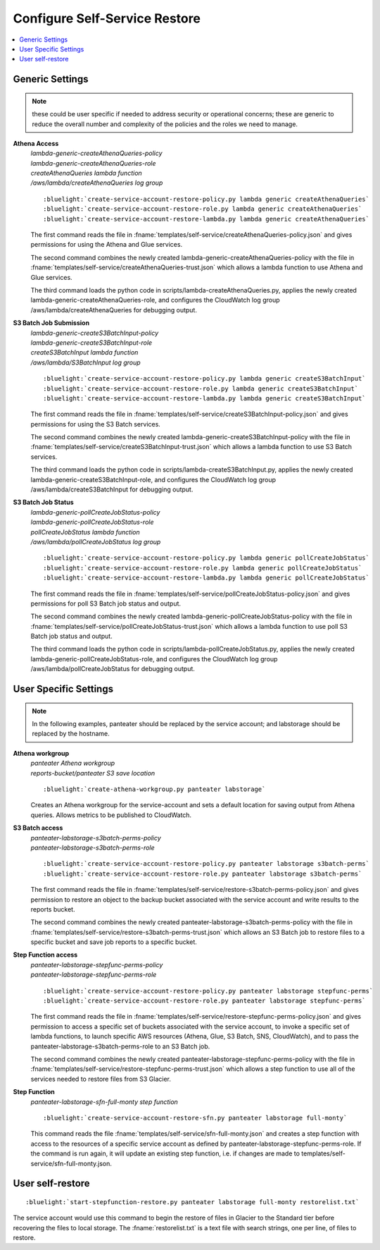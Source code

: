 .. _Configure Self-Service Restore:

Configure Self-Service Restore
==============================

.. contents::
    :local:

Generic Settings
----------------

.. note::
    these could be user specific if needed to address security or operational concerns;
    these are generic to reduce the overall number and complexity of the policies and 
    the roles we need to manage.

**Athena Access**
  |  *lambda-generic-createAthenaQueries-policy*
  |  *lambda-generic-createAthenaQueries-role*
  |  *createAthenaQueries lambda function*
  |  */aws/lambda/createAthenaQueries log group*

  .. parsed-literal::
     :bluelight:`create-service-account-restore-policy.py lambda generic createAthenaQueries`
     :bluelight:`create-service-account-restore-role.py lambda generic createAthenaQueries`
     :bluelight:`create-service-account-restore-lambda.py lambda generic createAthenaQueries`

  The first command reads the file in :fname:`templates/self-service/createAthenaQueries-policy.json` and gives
  permissions for using the Athena and Glue services.

  The second command combines the newly created lambda-generic-createAthenaQueries-policy with the file in
  :fname:`templates/self-service/createAthenaQueries-trust.json` which allows a lambda function to
  use Athena and Glue services.

  The third command loads the python code in scripts/lambda-createAthenaQueries.py, applies the newly
  created lambda-generic-createAthenaQueries-role, and configures the CloudWatch log group
  /aws/lambda/createAthenaQueries for debugging output.

**S3 Batch Job Submission**
  |  *lambda-generic-createS3BatchInput-policy*
  |  *lambda-generic-createS3BatchInput-role*
  |  *createS3BatchInput lambda function*
  |  */aws/lambda/S3BatchInput log group*

  .. parsed-literal::
     :bluelight:`create-service-account-restore-policy.py lambda generic createS3BatchInput`
     :bluelight:`create-service-account-restore-role.py lambda generic createS3BatchInput`
     :bluelight:`create-service-account-restore-lambda.py lambda generic createS3BatchInput`

  The first command reads the file in :fname:`templates/self-service/createS3BatchInput-policy.json` and gives
  permissions for using the S3 Batch services.

  The second command combines the newly created lambda-generic-createS3BatchInput-policy with the file in
  :fname:`templates/self-service/createS3BatchInput-trust.json` which allows a lambda function to
  use S3 Batch services.

  The third command loads the python code in scripts/lambda-createS3BatchInput.py, applies the newly
  created lambda-generic-createS3BatchInput-role, and configures the CloudWatch log group
  /aws/lambda/createS3BatchInput for debugging output.

**S3 Batch Job Status**
  |  *lambda-generic-pollCreateJobStatus-policy*
  |  *lambda-generic-pollCreateJobStatus-role*
  |  *pollCreateJobStatus lambda function*
  |  */aws/lambda/pollCreateJobStatus log group*

  .. parsed-literal::
     :bluelight:`create-service-account-restore-policy.py lambda generic pollCreateJobStatus`
     :bluelight:`create-service-account-restore-role.py lambda generic pollCreateJobStatus`
     :bluelight:`create-service-account-restore-lambda.py lambda generic pollCreateJobStatus`

  The first command reads the file in :fname:`templates/self-service/pollCreateJobStatus-policy.json` and gives
  permissions for poll S3 Batch job status and output.

  The second command combines the newly created lambda-generic-pollCreateJobStatus-policy with the file in
  :fname:`templates/self-service/pollCreateJobStatus-trust.json` which allows a lambda function to
  use poll S3 Batch job status and output.

  The third command loads the python code in scripts/lambda-pollCreateJobStatus.py, applies the newly
  created lambda-generic-pollCreateJobStatus-role, and configures the CloudWatch log group
  /aws/lambda/pollCreateJobStatus for debugging output.

User Specific Settings
----------------------

.. note::
  In the following examples, panteater should be replaced by the service account; and
  labstorage should be replaced by the hostname.

**Athena workgroup**
  | *panteater Athena workgroup*
  | *reports-bucket/panteater S3 save location*

  .. parsed-literal::
     :bluelight:`create-athena-workgroup.py panteater labstorage`

  Creates an Athena workgroup for the service-account and sets a default location for saving
  output from Athena queries.  Allows metrics to be published to CloudWatch.

**S3 Batch access**
  |  *panteater-labstorage-s3batch-perms-policy*
  |  *panteater-labstorage-s3batch-perms-role*

  .. parsed-literal::
     :bluelight:`create-service-account-restore-policy.py panteater labstorage s3batch-perms`
     :bluelight:`create-service-account-restore-role.py panteater labstorage s3batch-perms`

  The first command reads the file in :fname:`templates/self-service/restore-s3batch-perms-policy.json`
  and gives permission to restore an object to the backup bucket associated with the service
  account and write results to the reports bucket.

  The second command combines the newly created panteater-labstorage-s3batch-perms-policy
  with the file in :fname:`templates/self-service/restore-s3batch-perms-trust.json` which allows an
  S3 Batch job to restore files to a specific bucket and save job reports to a specific bucket.

**Step Function access**
  |  *panteater-labstorage-stepfunc-perms-policy*
  |  *panteater-labstorage-stepfunc-perms-role*

  .. parsed-literal::
     :bluelight:`create-service-account-restore-policy.py panteater labstorage stepfunc-perms`
     :bluelight:`create-service-account-restore-role.py panteater labstorage stepfunc-perms`

  The first command reads the file in :fname:`templates/self-service/restore-stepfunc-perms-policy.json`
  and gives permission to access a specific set of buckets associated with the service account,
  to invoke a specific set of lambda functions, to launch specific AWS resources (Athena, Glue,
  S3 Batch, SNS, CloudWatch), and to pass the panteater-labstorage-s3batch-perms-role to an
  S3 Batch job.

  The second command combines the newly created panteater-labstorage-stepfunc-perms-policy
  with the file in :fname:`templates/self-service/restore-stepfunc-perms-trust.json` which allows a
  step function to use all of the services needed to restore files from S3 Glacier.

**Step Function**
  | *panteater-labstorage-sfn-full-monty step function*

  .. parsed-literal::
     :bluelight:`create-service-account-restore-sfn.py panteater labstorage full-monty`

  This command reads the file :fname:`templates/self-service/sfn-full-monty.json` and creates a step
  function with access to the resources of a specific service account as defined by
  panteater-labstorage-stepfunc-perms-role.  If the command is run again, it will update an
  existing step function, i.e. if changes are made to templates/self-service/sfn-full-monty.json.

User self-restore
-----------------

.. parsed-literal::
   :bluelight:`start-stepfunction-restore.py panteater labstorage full-monty restorelist.txt`

The service account would use this command to begin the restore of files in Glacier to the
Standard tier before recovering the files to local storage.  The :fname:`restorelist.txt` is a text
file with search strings, one per line, of files to restore.

